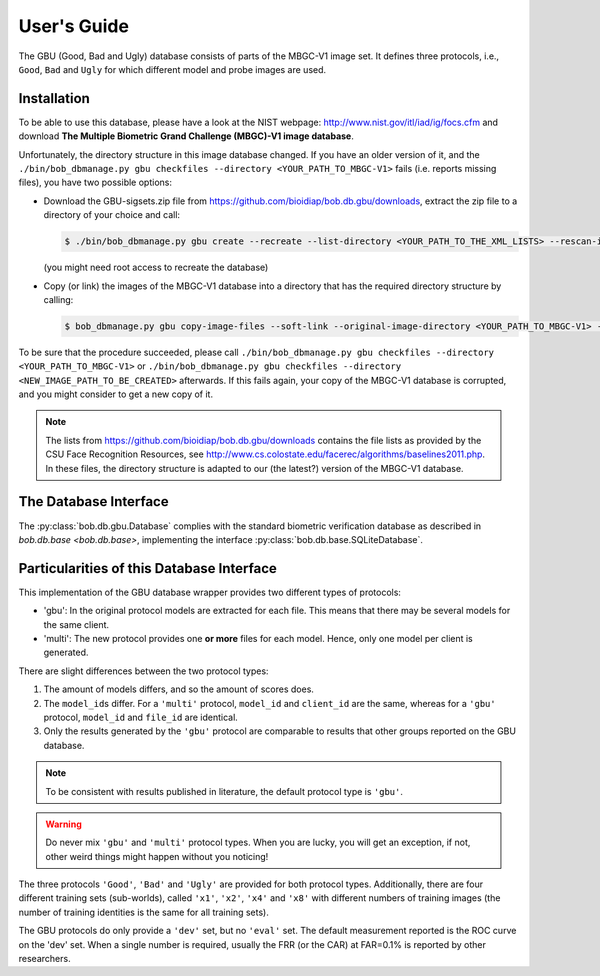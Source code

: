 .. vim: set fileencoding=utf-8 :
.. @author: Manuel Guenther <Manuel.Guenther@idiap.ch>
.. @date:   Thu Dec  6 12:28:25 CET 2012

==============
 User's Guide
==============


The GBU (Good, Bad and Ugly) database consists of parts of the MBGC-V1 image set.
It defines three protocols, i.e., ``Good``, ``Bad`` and ``Ugly`` for which different model and probe images are used.

Installation
------------
To be able to use this database, please have a look at the NIST webpage: http://www.nist.gov/itl/iad/ig/focs.cfm and download **The Multiple Biometric Grand Challenge (MBGC)-V1 image database**.

Unfortunately, the directory structure in this image database changed.
If you have an older version of it, and the ``./bin/bob_dbmanage.py gbu checkfiles --directory <YOUR_PATH_TO_MBGC-V1>`` fails (i.e. reports missing files), you have two possible options:

* Download the GBU-sigsets.zip file from https://github.com/bioidiap/bob.db.gbu/downloads, extract the zip file to a directory of your choice and call:

  .. code-block:: sh

    $ ./bin/bob_dbmanage.py gbu create --recreate --list-directory <YOUR_PATH_TO_THE_XML_LISTS> --rescan-image-directory <YOUR_PATH_TO_MBGC-V1>

  (you might need root access to recreate the database)

* Copy (or link) the images of the MBGC-V1 database into a directory that has the required directory structure by calling:

  .. code-block:: sh

    $ bob_dbmanage.py gbu copy-image-files --soft-link --original-image-directory <YOUR_PATH_TO_MBGC-V1> --new-image-directory <NEW_IMAGE_PATH_TO_BE_CREATED>

To be sure that the procedure succeeded, please call ``./bin/bob_dbmanage.py gbu checkfiles --directory <YOUR_PATH_TO_MBGC-V1>`` or ``./bin/bob_dbmanage.py gbu checkfiles --directory <NEW_IMAGE_PATH_TO_BE_CREATED>`` afterwards.
If this fails again, your copy of the MBGC-V1 database is corrupted, and you might consider to get a new copy of it.

.. note::
  The lists from https://github.com/bioidiap/bob.db.gbu/downloads contains the file lists as provided by the CSU Face Recognition Resources, see http://www.cs.colostate.edu/facerec/algorithms/baselines2011.php.
  In these files, the directory structure is adapted to our (the latest?) version of the MBGC-V1 database.


The Database Interface
----------------------

The :py:class:`bob.db.gbu.Database` complies with the standard biometric verification database as described in `bob.db.base <bob.db.base>`, implementing the interface :py:class:`bob.db.base.SQLiteDatabase`.


Particularities of this Database Interface
------------------------------------------
This implementation of the GBU database wrapper provides two different types of protocols:

* 'gbu': In the original protocol models are extracted for each file.
  This means that there may be several models for the same client.
* 'multi': The new protocol provides one **or more** files for each model.
  Hence, only one model per client is generated.

There are slight differences between the two protocol types:

1. The amount of models differs, and so the amount of scores does.
2. The ``model_id``\s differ.
   For a ``'multi'`` protocol, ``model_id`` and ``client_id`` are the same, whereas for a ``'gbu'`` protocol, ``model_id`` and ``file_id`` are identical.
3. Only the results generated by the ``'gbu'`` protocol are comparable to results that other groups reported on the GBU database.

.. note::
  To be consistent with results published in literature, the default protocol type is ``'gbu'``.

.. warning::
  Do never mix ``'gbu'`` and ``'multi'`` protocol types.
  When you are lucky, you will get an exception, if not, other weird things might happen without you noticing!


The three protocols ``'Good'``, ``'Bad'`` and ``'Ugly'`` are provided for both protocol types.
Additionally, there are four different training sets (sub-worlds), called ``'x1'``, ``'x2'``, ``'x4'`` and ``'x8'`` with different numbers of training images (the number of training identities is the same for all training sets).

The GBU protocols do only provide a ``'dev'`` set, but no ``'eval'`` set.
The default measurement reported is the ROC curve on the 'dev' set.
When a single number is required, usually the FRR (or the CAR) at FAR=0.1% is reported by other researchers.


.. _bob: https://www.idiap.ch/software/bob
